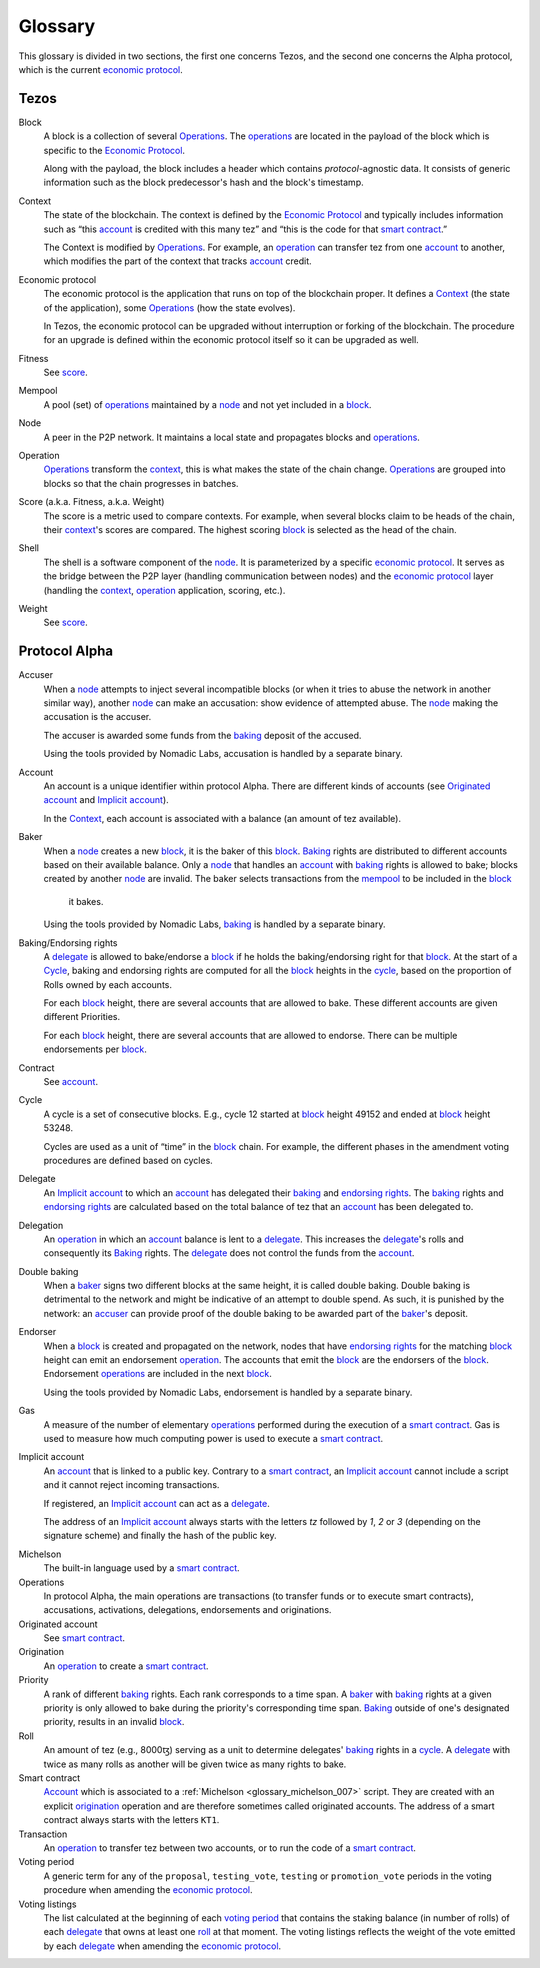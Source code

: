 Glossary
========

This glossary is divided in two sections, the first one concerns Tezos, and
the second one concerns the Alpha protocol, which is the current
`economic protocol`_.

Tezos
-----

_`Block`
    A block is a collection of several Operations_. The operations_ are located
    in the payload of the block which is specific to the `Economic Protocol`_.

    Along with the payload, the block includes a header which contains
    `protocol`-agnostic data. It consists of generic information such as the
    block predecessor's hash and the block's timestamp.

_`Context`
    The state of the blockchain. The context is defined by the
    `Economic Protocol`_ and typically includes information such as
    “this account_ is credited with this many tez” and “this is the
    code for that `smart contract`_.”

    The Context is modified by Operations_. For example, an
    operation_ can transfer tez from one account_ to another, which modifies the
    part of the context that tracks account_ credit.

_`Economic protocol`
    The economic protocol is the application that runs on top of the blockchain
    proper. It defines a Context_ (the state of the application), some
    Operations_ (how the state evolves).

    In Tezos, the economic protocol can be upgraded without interruption or
    forking of the blockchain. The procedure for an upgrade is defined within
    the economic protocol itself so it can be upgraded as well.

_`Fitness`
    See score_.

_`Mempool`
   A pool (set) of operations_ maintained by a node_ and not yet included in a block_.

_`Node`
    A peer in the P2P network. It maintains a local state and propagates blocks
    and operations_.

_`Operation`
    Operations_ transform the context_, this is what makes the state of the chain
    change. Operations_ are grouped into blocks so that the chain progresses in
    batches.

_`Score` (a.k.a. Fitness, a.k.a. Weight)
    The score is a metric used to compare contexts. For example, when several
    blocks claim to be heads of the chain, their context_'s scores are compared.
    The highest scoring block_ is selected as the head of the chain.

_`Shell`
    The shell is a software component of the node_. It is parameterized by a
    specific `economic protocol`_. It serves as the bridge between the P2P layer
    (handling communication between nodes) and the `economic protocol`_ layer
    (handling the context_, operation_ application, scoring, etc.).

_`Weight`
    See score_.

Protocol Alpha
--------------

_`Accuser`
    When a node_ attempts to inject several incompatible blocks (or when it tries
    to abuse the network in another similar way), another node_ can make an
    accusation: show evidence of attempted abuse. The node_ making the accusation
    is the accuser.

    The accuser is awarded some funds from the baking_ deposit of the accused.

    Using the tools provided by Nomadic Labs, accusation is handled by a
    separate binary.

_`Account`
    An account is a unique identifier within protocol Alpha. There are different
    kinds of accounts (see `Originated account`_ and `Implicit account`_).

    In the Context_, each account is associated with a balance (an amount of
    tez available).

_`Baker`
    When a node_ creates a new block_, it is the baker of this block_.
    Baking_ rights are distributed to different accounts based on their
    available balance. Only a node_ that handles an account_ with baking_ rights
    is allowed to bake; blocks created by another node_ are invalid.
    The baker selects transactions from the mempool_ to be included in the block_
	it bakes.

    Using the tools provided by Nomadic Labs, baking_ is handled by a
    separate binary.

_`Baking`/_`Endorsing rights`
    A delegate_ is allowed to bake/endorse a block_ if he holds the
    baking/endorsing right for that block_. At the start of a Cycle_,
    baking and endorsing rights are computed for all the block_ heights in the
    cycle_, based on the proportion of Rolls owned by each accounts.

    For each block_ height, there are several accounts that are allowed to bake.
    These different accounts are given different Priorities.

    For each block_ height, there are several accounts that are allowed to
    endorse. There can be multiple endorsements per block_.

_`Contract`
    See account_.

_`Cycle`
    A cycle is a set of consecutive blocks. E.g., cycle 12 started at block_
    height 49152 and ended at block_ height 53248.

    Cycles are used as a unit of “time” in the block_ chain. For example, the
    different phases in the amendment voting procedures are defined based on
    cycles.

_`Delegate`
    An `Implicit account`_ to which an account_ has delegated their baking_ and
    `endorsing rights`_. The baking_ rights and `endorsing rights`_ are
    calculated based on the total balance of tez that an account_ has been
    delegated to.

_`Delegation`
    An operation_ in which an account_ balance is lent to a
    delegate_. This increases the delegate_'s rolls and consequently
    its Baking_ rights. The delegate_ does not control the funds from
    the account_.

_`Double baking`
    When a baker_ signs two different blocks at the same height, it is called
    double baking. Double baking is detrimental to the network and might be
    indicative of an attempt to double spend. As such, it is punished by the
    network: an accuser_ can provide proof of the double baking to be awarded
    part of the baker_'s deposit.

_`Endorser`
    When a block_ is created and propagated on the network, nodes that have
    `endorsing rights`_ for the matching block_ height can emit an endorsement
    operation_. The accounts that emit the block_ are the endorsers of the block_.
    Endorsement operations_ are included in the next block_.

    Using the tools provided by Nomadic Labs, endorsement is handled by a
    separate binary.

_`Gas`
    A measure of the number of elementary operations_ performed during
    the execution of a `smart contract`_. Gas is used to measure how
    much computing power is used to execute a `smart contract`_.

_`Implicit account`
    An account_ that is linked to a public key. Contrary to a `smart
    contract`_, an `Implicit account`_ cannot include a script and it
    cannot reject incoming transactions.

    If registered, an `Implicit account`_ can act as a delegate_.

    The address of an `Implicit account`_ always starts with the
    letters `tz` followed by `1`, `2` or `3` (depending on the
    signature scheme) and finally the hash of the public key.

.. _glossary_michelson:
.. _glossary_michelson_007:

Michelson
    The built-in language used by a `smart contract`_.

_`Operations`
    In protocol Alpha, the main operations are transactions (to transfer funds
    or to execute smart contracts), accusations, activations, delegations,
    endorsements and originations.

_`Originated account`
    See `smart contract`_.

_`Origination`
    An operation_ to create a `smart contract`_.

_`Priority`
    A rank of different baking_ rights. Each rank corresponds to a time span. A
    baker_ with baking_ rights at a given priority is only allowed to bake during
    the priority's corresponding time span. Baking_ outside of one's designated
    priority, results in an invalid block_.

_`Roll`
    An amount of tez (e.g., 8000ꜩ) serving as a unit to determine delegates'
    baking_ rights in a cycle_. A delegate_ with twice as many rolls as another
    will be given twice as many rights to bake.

_`Smart contract`
    Account_ which is associated to a :ref:`Michelson <glossary_michelson_007>` script. They are
    created with an explicit origination_ operation and are therefore
    sometimes called originated accounts. The address of a smart
    contract always starts with the letters ``KT1``.

_`Transaction`
    An operation_ to transfer tez between two accounts, or to run the code of a
    `smart contract`_.

_`Voting period`
    A generic term for any of the ``proposal``, ``testing_vote``, ``testing`` or
    ``promotion_vote`` periods in the voting procedure when amending the
    `economic protocol`_.

_`Voting listings`
    The list calculated at the beginning of each `voting period`_ that
    contains the staking balance (in number of rolls) of each
    delegate_ that owns at least one roll_ at that moment. The voting
    listings reflects the weight of the vote emitted by each delegate_
    when amending the `economic protocol`_.
